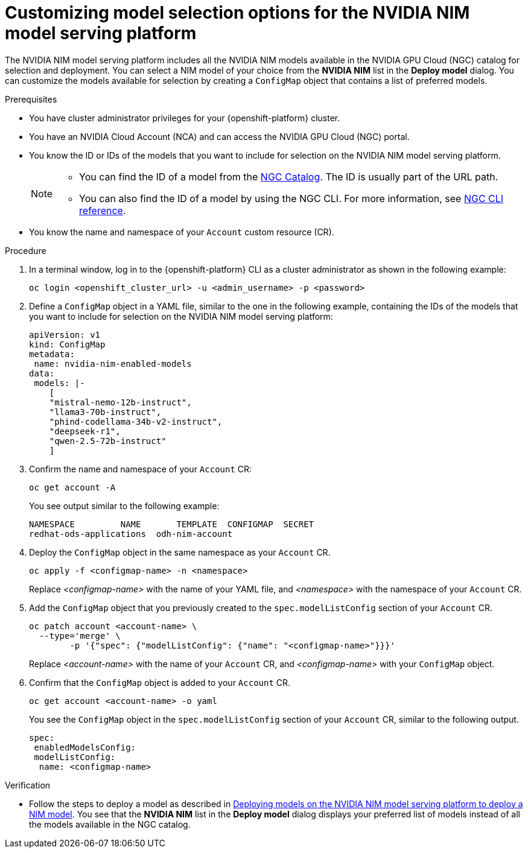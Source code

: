 :_module-type: PROCEDURE

[id="Customizing-model-selection-options_{context}"]
= Customizing model selection options for the NVIDIA NIM model serving platform

[role="_abstract"]
The NVIDIA NIM model serving platform includes all the NVIDIA NIM models available in the NVIDIA GPU Cloud (NGC) catalog for selection and deployment. You can select a NIM model of your choice from the *NVIDIA NIM* list in the *Deploy model* dialog. You can customize the models available for selection by creating a `ConfigMap` object that contains a list of preferred models.

.Prerequisites

* You have cluster administrator privileges for your {openshift-platform} cluster.
* You have an NVIDIA Cloud Account (NCA) and can access the NVIDIA GPU Cloud (NGC) portal. 
* You know the ID or IDs of the models that you want to include for selection on the NVIDIA NIM model serving platform.
+
[NOTE]
====
* You can find the ID of a model from the link:https://catalog.ngc.nvidia.com/[NGC Catalog]. The ID is usually part of the URL path.
* You can also find the ID of a model by using the NGC CLI.  For more information, see link:https://docs.ngc.nvidia.com/cli/cmd_registry.html#model[NGC CLI reference].
====
* You know the name and namespace of your `Account` custom resource (CR).

.Procedure

. In a terminal window, log in to the {openshift-platform} CLI as a cluster administrator as shown in the following example:
+
[source, console]
----
oc login <openshift_cluster_url> -u <admin_username> -p <password>
----
. Define a `ConfigMap` object in a YAML file, similar to the one in the following example, containing the IDs of the models that you want to include for selection on the NVIDIA NIM model serving platform:
+
[source, yaml]
----
apiVersion: v1
kind: ConfigMap
metadata:
 name: nvidia-nim-enabled-models
data:
 models: |-
    [
    "mistral-nemo-12b-instruct",
    "llama3-70b-instruct",
    "phind-codellama-34b-v2-instruct",
    "deepseek-r1",
    "qwen-2.5-72b-instruct"
    ]
----
. Confirm the name and namespace of your `Account` CR: 
+
[source, console]
----
oc get account -A
----
+
You see output similar to the following example:
+
[source, console]
----
NAMESPACE         NAME       TEMPLATE  CONFIGMAP  SECRET
redhat-ods-applications  odh-nim-account
----
. Deploy the `ConfigMap` object in the same namespace as your `Account` CR. 
+
[source, bash]
----
oc apply -f <configmap-name> -n <namespace>
----
+ 
Replace _<configmap-name>_ with the name of your YAML file, and _<namespace>_ with the namespace of your `Account` CR.
. Add the `ConfigMap` object that you previously created to the `spec.modelListConfig` section of your `Account` CR.
+
[source, console]
----
oc patch account <account-name> \
  --type='merge' \
  	-p '{"spec": {"modelListConfig": {"name": "<configmap-name>"}}}'
----
+
Replace _<account-name>_ with the name of your `Account` CR, and _<configmap-name>_ with your `ConfigMap` object.
. Confirm that the `ConfigMap` object is added to your `Account` CR.
+
[source, console]
----
oc get account <account-name> -o yaml
----
+
You see the `ConfigMap` object in the `spec.modelListConfig` section of your `Account` CR, similar to the following output. 
+
[source, yaml]
----
spec:
 enabledModelsConfig:
 modelListConfig:
  name: <configmap-name>
----

.Verification

ifndef::upstream[]
* Follow the steps to deploy a model as described in link:{rhoaidocshome}{default-format-url}/serving_models/serving-large-models_serving-large-models#deploying-models-on-the-NVIDIA-NIM-model-serving-platform_serving-large-models[Deploying models on the NVIDIA NIM model serving platform to deploy a NIM model]. You see that the *NVIDIA NIM* list in the *Deploy model* dialog displays your preferred list of models instead of all the models available in the NGC catalog.
endif::[]
ifdef::upstream[]
* Follow the steps to deploy a model as described in link:{odhdocshome}/serving-models/#deploying-models-on-the-NVIDIA-NIM-model-serving-platform_serving-large-models[Deploying models on the NVIDIA NIM model serving platform to deploy a NIM model]. You see that the *NVIDIA NIM* list in the *Deploy model* dialog displays your preferred list of models instead of all the models available in the NGC catalog.
endif::[]

// [role="_additional-resources"]
// .Additional resources

